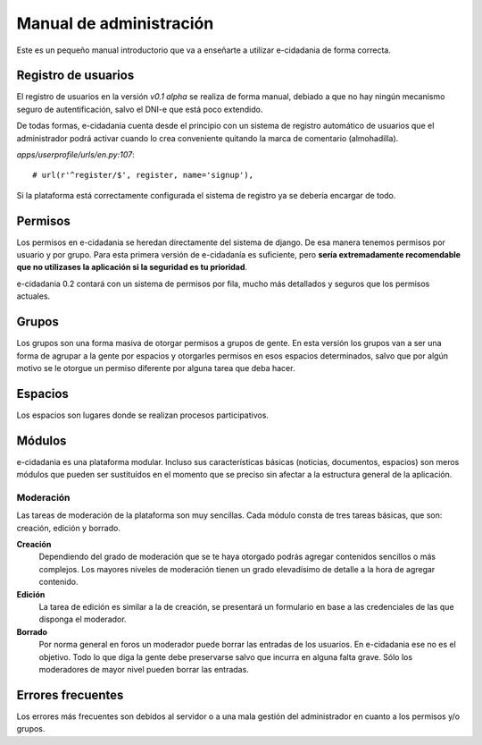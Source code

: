 Manual de administración
========================

Este es un pequeño manual introductorio que va a enseñarte a utilizar e-cidadania
de forma correcta.

Registro de usuarios
--------------------

El registro de usuarios en la versión `v0.1 alpha` se realiza de forma manual,
debiado a que no hay ningún mecanismo seguro de autentificación, salvo el DNI-e
que está poco extendido.

De todas formas, e-cidadania cuenta desde el principio con un sistema de registro
automático de usuarios que el administrador podrá activar cuando lo crea conveniente
quitando la marca de comentario (almohadilla).

*apps/userprofile/urls/en.py:107*::

   # url(r'^register/$', register, name='signup'),

Si la plataforma está correctamente configurada el sistema de registro ya se
debería encargar de todo.

Permisos
--------

Los permisos en e-cidadania se heredan directamente del sistema de django. De
esa manera tenemos permisos por usuario y por grupo. Para esta primera versión
de e-cidadanía es suficiente, pero **sería extremadamente recomendable que
no utilizases la aplicación si la seguridad es tu prioridad**.

e-cidadania 0.2 contará con un sistema de permisos por fila, mucho más detallados
y seguros que los permisos actuales.

Grupos
------

Los grupos son una forma masiva de otorgar permisos a grupos de gente. En esta
versión los grupos van a ser una forma de agrupar a la gente por espacios y
otorgarles permisos en esos espacios determinados, salvo que por algún motivo
se le otorgue un permiso diferente por alguna tarea que deba hacer.

Espacios
--------

Los espacios son lugares donde se realizan procesos participativos.

Módulos
-------

e-cidadania es una plataforma modular. Incluso sus características básicas
(noticias, documentos, espacios) son meros módulos que pueden ser sustituídos
en el momento que se preciso sin afectar a la estructura general de la aplicación.

Moderación
..........

Las tareas de moderación de la plataforma son muy sencillas. Cada módulo consta
de tres tareas básicas, que son: creación, edición y borrado.

**Creación**
  Dependiendo del grado de moderación que se te haya otorgado podrás agregar
  contenidos sencillos o más complejos. Los mayores niveles de moderación
  tienen un grado elevadísimo de detalle a la hora de agregar contenido.

**Edición**
  La tarea de edición es similar a la de creación, se presentará un formulario
  en base a las credenciales de las que disponga el moderador.

**Borrado**
  Por norma general en foros un moderador puede borrar las entradas de los
  usuarios. En e-cidadania ese no es el objetivo. Todo lo que diga la gente
  debe preservarse salvo que incurra en alguna falta grave. Sólo los moderadores
  de mayor nivel pueden borrar las entradas.

Errores frecuentes
------------------

Los errores más frecuentes son debidos al servidor o a una mala gestión del
administrador en cuanto a los permisos y/o grupos.
